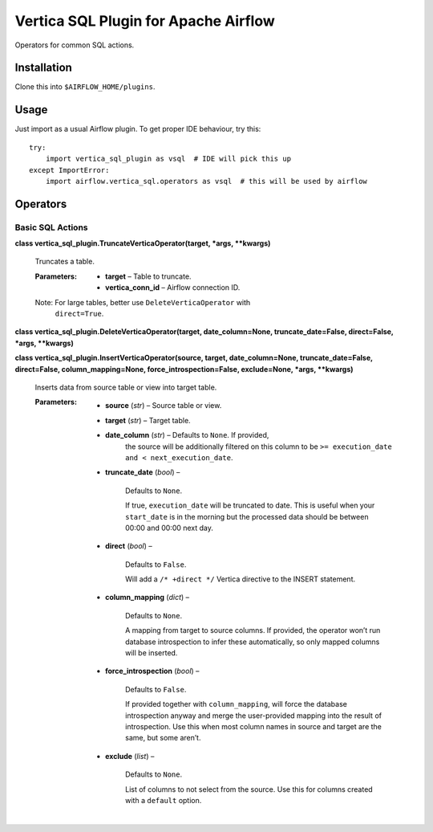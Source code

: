 
Vertica SQL Plugin for Apache Airflow
*************************************

Operators for common SQL actions.


Installation
============

Clone this into ``$AIRFLOW_HOME/plugins``.


Usage
=====

Just import as a usual Airflow plugin. To get proper IDE behaviour,
try this:

::

   try:
       import vertica_sql_plugin as vsql  # IDE will pick this up
   except ImportError:
       import airflow.vertica_sql.operators as vsql  # this will be used by airflow


Operators
=========


Basic SQL Actions
-----------------

**class vertica_sql_plugin.TruncateVerticaOperator(target, *args,
**kwargs)**

   Truncates a table.

   :Parameters:
      * **target** – Table to truncate.

      * **vertica_conn_id** – Airflow connection ID.

   Note: For large tables, better use ``DeleteVerticaOperator`` with
      ``direct=True``.

**class vertica_sql_plugin.DeleteVerticaOperator(target,
date_column=None, truncate_date=False, direct=False, *args,
**kwargs)**

**class vertica_sql_plugin.InsertVerticaOperator(source, target,
date_column=None, truncate_date=False, direct=False,
column_mapping=None, force_introspection=False, exclude=None, *args,
**kwargs)**

   Inserts data from source table or view into target table.

   :Parameters:
      * **source** (*str*) – Source table or view.

      * **target** (*str*) – Target table.

      * **date_column** (*str*) – Defaults to ``None``. If provided,
         the source will be additionally filtered on this column to be
         ``>= execution_date and < next_execution_date``.

      * **truncate_date** (*bool*) –

         Defaults to ``None``.

         If true, ``execution_date`` will be truncated to date. This
         is useful when your ``start_date`` is in the morning but the
         processed data should be between 00:00 and 00:00 next day.

      * **direct** (*bool*) –

         Defaults to ``False``.

         Will add a ``/* +direct */`` Vertica directive to the INSERT
         statement.

      * **column_mapping** (*dict*) –

         Defaults to ``None``.

         A mapping from target to source columns. If provided, the
         operator won’t run database introspection to infer these
         automatically, so only mapped columns will be inserted.

      * **force_introspection** (*bool*) –

         Defaults to ``False``.

         If provided together with ``column_mapping``, will force the
         database introspection anyway and merge the user-provided
         mapping into the result of introspection. Use this when most
         column names in source and target are the same, but some
         aren’t.

      * **exclude** (*list*) –

         Defaults to ``None``.

         List of columns to not select from the source. Use this for
         columns created with a ``default`` option.
